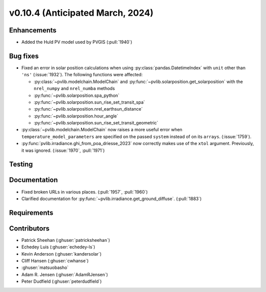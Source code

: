 .. _whatsnew_01040:


v0.10.4 (Anticipated March, 2024)
---------------------------------


Enhancements
~~~~~~~~~~~~
* Added the Huld PV model used by PVGIS (:pull:`1940`)


Bug fixes
~~~~~~~~~
* Fixed an error in solar position calculations when using
  :py:class:`pandas.DatetimeIndex` with ``unit`` other than ``'ns'`` (:issue:`1932`).
  The following functions were affected:

  - :py:class:`~pvlib.modelchain.ModelChain` and :py:func:`~pvlib.solarposition.get_solarposition` with the ``nrel_numpy`` and ``nrel_numba`` methods
  - :py:func:`~pvlib.solarposition.spa_python`
  - :py:func:`~pvlib.solarposition.sun_rise_set_transit_spa`
  - :py:func:`~pvlib.solarposition.nrel_earthsun_distance`
  - :py:func:`~pvlib.solarposition.hour_angle`
  - :py:func:`~pvlib.solarposition.sun_rise_set_transit_geometric`

* :py:class:`~pvlib.modelchain.ModelChain` now raises a more useful error when
  ``temperature_model_parameters`` are specified on the passed ``system`` instead of on its ``arrays``. (:issue:`1759`).
* :py:func:`pvlib.irradiance.ghi_from_poa_driesse_2023` now correctly makes use
  of the ``xtol`` argument. Previously, it was ignored. (:issue:`1970`, :pull:`1971`)

Testing
~~~~~~~


Documentation
~~~~~~~~~~~~~
* Fixed broken URLs in various places. (:pull:`1957`, :pull:`1960`)
* Clarified documentation for :py:func:`~pvlib.irradiance.get_ground_diffuse`. (:pull:`1883`)

Requirements
~~~~~~~~~~~~


Contributors
~~~~~~~~~~~~
* Patrick Sheehan (:ghuser:`patricksheehan`)
* Echedey Luis (:ghuser:`echedey-ls`)
* Kevin Anderson (:ghuser:`kandersolar`)
* Cliff Hansen (:ghuser:`cwhanse`)
* :ghuser:`matsuobasho`
* Adam R. Jensen (:ghuser:`AdamRJensen`)
* Peter Dudfield (:ghuser:`peterdudfield`)
